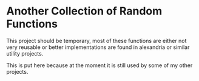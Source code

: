 * Another Collection of Random Functions

This project should be temporary, most of these functions
are either not very reusable or better implementations are found
in alexandria or similar utility projects.

This is put here because at the moment it is still used
by some of my other projects.
